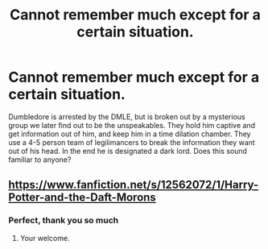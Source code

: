 #+TITLE: Cannot remember much except for a certain situation.

* Cannot remember much except for a certain situation.
:PROPERTIES:
:Author: AkwardBee55
:Score: 2
:DateUnix: 1608176677.0
:DateShort: 2020-Dec-17
:FlairText: What's That Fic?
:END:
Dumbledore is arrested by the DMLE, but is broken out by a mysterious group we later find out to be the unspeakables. They hold him captive and get information out of him, and keep him in a time dilation chamber. They use a 4-5 person team of legilimancers to break the information they want out of his head. In the end he is designated a dark lord. Does this sound familiar to anyone?


** [[https://www.fanfiction.net/s/12562072/1/Harry-Potter-and-the-Daft-Morons]]
:PROPERTIES:
:Author: RaZen_Brandz
:Score: 5
:DateUnix: 1608177477.0
:DateShort: 2020-Dec-17
:END:

*** Perfect, thank you so much
:PROPERTIES:
:Author: AkwardBee55
:Score: 2
:DateUnix: 1608179328.0
:DateShort: 2020-Dec-17
:END:

**** Your welcome.
:PROPERTIES:
:Author: RaZen_Brandz
:Score: 1
:DateUnix: 1608179862.0
:DateShort: 2020-Dec-17
:END:
